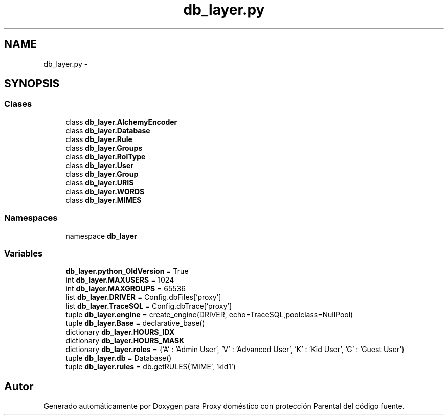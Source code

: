 .TH "db_layer.py" 3 "Lunes, 30 de Diciembre de 2013" "Version 0.1" "Proxy doméstico con protección Parental" \" -*- nroff -*-
.ad l
.nh
.SH NAME
db_layer.py \- 
.SH SYNOPSIS
.br
.PP
.SS "Clases"

.in +1c
.ti -1c
.RI "class \fBdb_layer\&.AlchemyEncoder\fP"
.br
.ti -1c
.RI "class \fBdb_layer\&.Database\fP"
.br
.ti -1c
.RI "class \fBdb_layer\&.Rule\fP"
.br
.ti -1c
.RI "class \fBdb_layer\&.Groups\fP"
.br
.ti -1c
.RI "class \fBdb_layer\&.RolType\fP"
.br
.ti -1c
.RI "class \fBdb_layer\&.User\fP"
.br
.ti -1c
.RI "class \fBdb_layer\&.Group\fP"
.br
.ti -1c
.RI "class \fBdb_layer\&.URIS\fP"
.br
.ti -1c
.RI "class \fBdb_layer\&.WORDS\fP"
.br
.ti -1c
.RI "class \fBdb_layer\&.MIMES\fP"
.br
.in -1c
.SS "Namespaces"

.in +1c
.ti -1c
.RI "namespace \fBdb_layer\fP"
.br
.in -1c
.SS "Variables"

.in +1c
.ti -1c
.RI "\fBdb_layer\&.python_OldVersion\fP = True"
.br
.ti -1c
.RI "int \fBdb_layer\&.MAXUSERS\fP = 1024"
.br
.ti -1c
.RI "int \fBdb_layer\&.MAXGROUPS\fP = 65536"
.br
.ti -1c
.RI "list \fBdb_layer\&.DRIVER\fP = Config\&.dbFiles['proxy']"
.br
.ti -1c
.RI "list \fBdb_layer\&.TraceSQL\fP = Config\&.dbTrace['proxy']"
.br
.ti -1c
.RI "tuple \fBdb_layer\&.engine\fP = create_engine(DRIVER, echo=TraceSQL,poolclass=NullPool)"
.br
.ti -1c
.RI "tuple \fBdb_layer\&.Base\fP = declarative_base()"
.br
.ti -1c
.RI "dictionary \fBdb_layer\&.HOURS_IDX\fP"
.br
.ti -1c
.RI "dictionary \fBdb_layer\&.HOURS_MASK\fP"
.br
.ti -1c
.RI "dictionary \fBdb_layer\&.roles\fP = {'A' : 'Admin User', 'V' : 'Advanced User', 'K' : 'Kid User', 'G' : 'Guest User'}"
.br
.ti -1c
.RI "tuple \fBdb_layer\&.db\fP = Database()"
.br
.ti -1c
.RI "tuple \fBdb_layer\&.rules\fP = db\&.getRULES('MIME', 'kid1')"
.br
.in -1c
.SH "Autor"
.PP 
Generado automáticamente por Doxygen para Proxy doméstico con protección Parental del código fuente\&.

